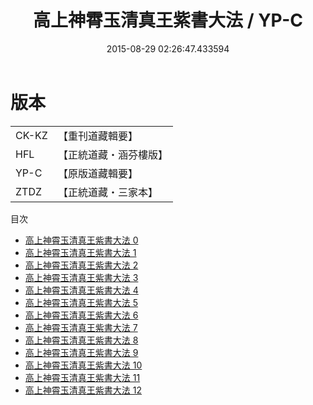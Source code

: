 #+TITLE: 高上神霄玉清真王紫書大法 / YP-C

#+DATE: 2015-08-29 02:26:47.433594
* 版本
 |     CK-KZ|【重刊道藏輯要】|
 |       HFL|【正統道藏・涵芬樓版】|
 |      YP-C|【原版道藏輯要】|
 |      ZTDZ|【正統道藏・三家本】|
目次
 - [[file:KR5g0028_000.txt][高上神霄玉清真王紫書大法 0]]
 - [[file:KR5g0028_001.txt][高上神霄玉清真王紫書大法 1]]
 - [[file:KR5g0028_002.txt][高上神霄玉清真王紫書大法 2]]
 - [[file:KR5g0028_003.txt][高上神霄玉清真王紫書大法 3]]
 - [[file:KR5g0028_004.txt][高上神霄玉清真王紫書大法 4]]
 - [[file:KR5g0028_005.txt][高上神霄玉清真王紫書大法 5]]
 - [[file:KR5g0028_006.txt][高上神霄玉清真王紫書大法 6]]
 - [[file:KR5g0028_007.txt][高上神霄玉清真王紫書大法 7]]
 - [[file:KR5g0028_008.txt][高上神霄玉清真王紫書大法 8]]
 - [[file:KR5g0028_009.txt][高上神霄玉清真王紫書大法 9]]
 - [[file:KR5g0028_010.txt][高上神霄玉清真王紫書大法 10]]
 - [[file:KR5g0028_011.txt][高上神霄玉清真王紫書大法 11]]
 - [[file:KR5g0028_012.txt][高上神霄玉清真王紫書大法 12]]
